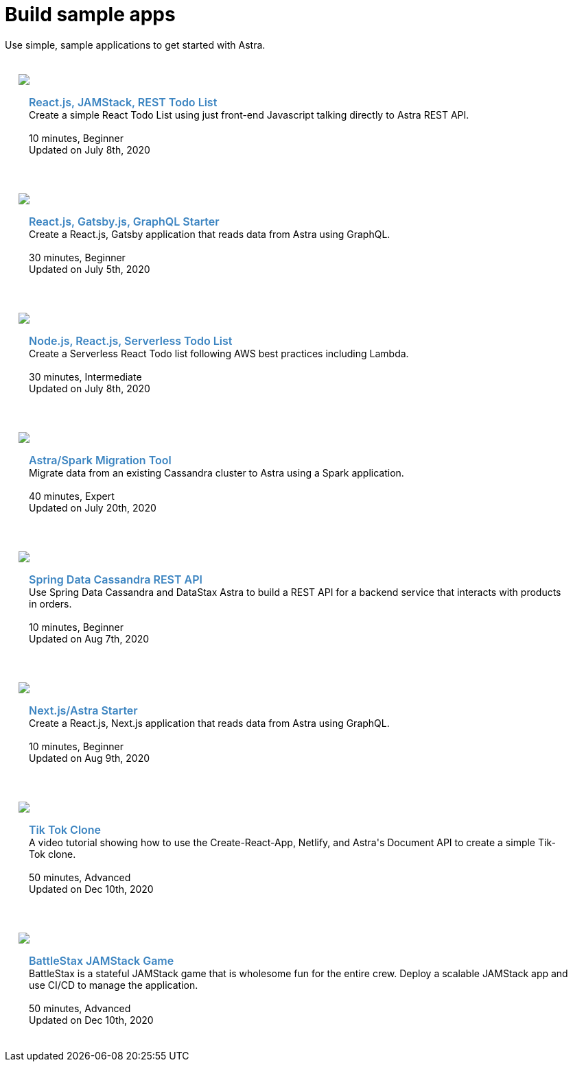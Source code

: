 = Build sample apps
:slug: sample-apps

Use simple, sample applications to get started with Astra.

++++
<div id="sample-apps" class="container">
  <div class="row">
<div style="padding: 20px" class="col-md-4">
    <img class="example-screenshot" src="https://monosnap.com/image/Fv0yPAznbeNJD3vYlQfztME6yogzFT">
    <div class="example-meta">
      <div class="example-name">
        <a target="_blank" id="todo-astra-jamstack-netlify" href="https://github.com/DataStax-Examples/todo-astra-jamstack-netlify">React.js, JAMStack, REST Todo List</a>
      </div>
      <div class="example-description">
        Create a simple React Todo List using just front-end Javascript talking directly to Astra REST API.
      </div>
      <br/>
      <div class="example-time">
        <i class="fa fa-clock-o" aria-hidden="true"></i> 10 minutes, Beginner
      </div>
      <div class="example-links">
        Updated on July 8th, 2020
      </div>
    </div>
  </div>

  <div style="padding: 20px" class="col-md-4">
    <img class="example-screenshot" src="https://monosnap.com/image/uPQ08h8exAXqn0d8C2GoT65SDwGT51">
    <div class="example-meta">
      <div class="example-name">
        <a target="_blank" id="astra-gatsbyjs-starter" href="https://github.com/DataStax-Examples/astra-gatsbyjs-starter">React.js, Gatsby.js, GraphQL Starter</a>
      </div>
      <div class="example-description">
        Create a React.js, Gatsby application that reads data from Astra using GraphQL.
      </div>
      <br/>
      <div class="example-time">
        <i class="fa fa-clock-o" aria-hidden="true"></i> 30 minutes, Beginner
      </div>
      <div class="example-links">
        Updated on July 5th, 2020
      </div>
      </div>
    </div>
  </div>
  <div class="row">
  <div style="padding: 20px" class="col-md-4">
    <img class="example-screenshot" src="https://monosnap.com/image/Fv0yPAznbeNJD3vYlQfztME6yogzFT">
    <div class="example-meta">
      <div class="example-name">
        <a target="_blank" id="todo-astra-react-serverless" href="https://github.com/tjake/todo-astra-react-serverless">Node.js, React.js, Serverless Todo List</a>
      </div>
      <div class="example-description">
        Create a Serverless React Todo list following AWS best practices including Lambda.
      </div>
      <br/>
      <div class="example-time">
        <i class="fa fa-clock-o" aria-hidden="true"></i> 30 minutes, Intermediate
      </div>
      <div class="example-links">
        Updated on July 8th, 2020
      </div>
    </div>
  </div>

  <div style="padding: 20px" class="col-md-4">
    <img class="example-screenshot" src="https://monosnap.com/image/XzDUe9By3ehIJt2ZcQwbSd8Av5sSQY">
    <div class="example-meta">
      <div class="example-name">
        <a target="_blank" id="astra-spark-migration" href="https://github.com/phact/astra-spark-migration">Astra/Spark Migration Tool</a>
      </div>
      <div class="example-description">
        Migrate data from an existing Cassandra cluster to Astra using a Spark application.
      </div>
      <br/>
      <div class="example-time">
        <i class="fa fa-clock-o" aria-hidden="true"></i> 40 minutes, Expert
      </div>
      <div class="example-links">
        Updated on July 20th, 2020
      </div>
    </div>
  </div>
</div>
  <div class="row">
  <div style="padding: 20px" class="col-md-4">
    <img class="example-screenshot" src="https://monosnap.com/image/PQXQsYcisYTHwSzkOTBwkRQoD3HkGn">
    <div class="example-meta">
      <div class="example-name">
        <a target="_blank" id="spring-data-starter" href="https://github.com/DataStax-Examples/spring-data-starter">Spring Data Cassandra REST API</a>
      </div>
      <div class="example-description">
        Use Spring Data Cassandra and DataStax Astra to build a REST API for a backend service that interacts with products in orders.
      </div>
      <br/>
      <div class="example-time">
        <i class="fa fa-clock-o" aria-hidden="true"></i> 10 minutes, Beginner
      </div>
      <div class="example-links">
        Updated on Aug 7th, 2020
      </div>
    </div>
  </div>
    <div style="padding: 20px" class="col-md-4">
    <img class="example-screenshot" src="https://user-images.githubusercontent.com/3254549/89590110-ff682580-d7fb-11ea-8e3a-47e3b552fc19.png">
    <div class="example-meta">
      <div class="example-name">
        <a target="_blank" id="astra-next.js-starter" href="https://github.com/DataStax-Examples/astra-next.js-starter">Next.js/Astra Starter</a>
      </div>
      <div class="example-description">
        Create a React.js, Next.js application that reads data from Astra using GraphQL.
      </div>
      <br/>
      <div class="example-time">
        <i class="fa fa-clock-o" aria-hidden="true"></i> 10 minutes, Beginner
      </div>
      <div class="example-links">
        Updated on Aug 9th, 2020
      </div>
    </div>
  </div>
</div>

<div class="row">
  <div style="padding: 20px" class="col-md-4">
    <img class="example-screenshot" src="https://raw.githubusercontent.com/DataStax-Examples/astra-tik-tok/master/screenshot.jpg">
    <div class="example-meta">
      <div class="example-name">
        <a target="_blank" id="astra-tik-tok" href="https://github.com/DataStax-Examples/astra-tik-tok/blob/master/README.md#running-astra-tik-tok">Tik Tok Clone</a>
      </div>
      <div class="example-description">
        A video tutorial showing how to use the Create-React-App, Netlify, and Astra's Document API to create a simple Tik-Tok clone.
      </div>
      <br/>
      <div class="example-time">
        <i class="fa fa-clock-o" aria-hidden="true"></i> 50 minutes, Advanced
      </div>
      <div class="example-links">
        Updated on Dec 10th, 2020
      </div>
    </div>
  </div>
    <div style="padding: 20px" class="col-md-4">
    <img class="example-screenshot" src="https://raw.githubusercontent.com/DataStax-Examples/battlestax/master/tutorial/battlestax.png">
    <div class="example-meta">
      <div class="example-name">
        <a target="_blank" id="BattleStax Game" href="https://github.com/DataStax-Examples/battlestax">BattleStax JAMStack Game</a>
      </div>
      <div class="example-description">

BattleStax is a stateful JAMStack game that is wholesome fun for the entire crew. Deploy a scalable JAMStack app and use CI/CD to manage the application.
      </div>
      <br/>
      <div class="example-time">
        <i class="fa fa-clock-o" aria-hidden="true"></i> 50 minutes, Advanced
      </div>
      <div class="example-links">
        Updated on Dec 10th, 2020
      </div>
    </div>
  </div>
</div>

</div>
  <style>
  .example-name a {
    color: #3B84C1;
    font-weight: 600;
    text-decoration: none!important;
    font-size: 16px;
  }
  .example-meta {
    padding: 15px;
  }
</style>
<script>
  var apps = Array.from(document.getElementById('sample-apps').getElementsByTagName('a')).map(item => item.id);

  apps.forEach(function(app) {
    var link = document.getElementById(app);
    window.analytics.trackLink(link, 'Astra - Sample App Gallery GitHub Link Clicked', {
    app: app
  });
  });
</script>
++++
